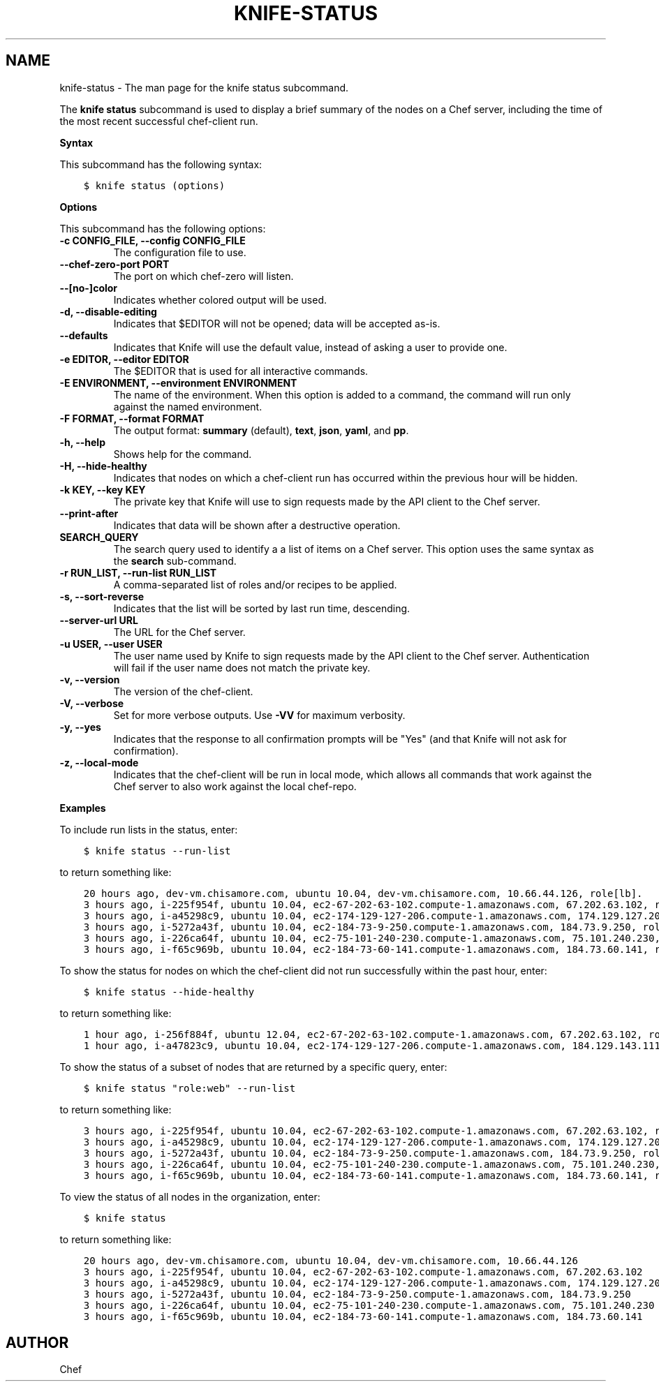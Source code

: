 .\" Man page generated from reStructuredText.
.
.TH "KNIFE-STATUS" "1" "Chef 11.12.0" "" "knife status"
.SH NAME
knife-status \- The man page for the knife status subcommand.
.
.nr rst2man-indent-level 0
.
.de1 rstReportMargin
\\$1 \\n[an-margin]
level \\n[rst2man-indent-level]
level margin: \\n[rst2man-indent\\n[rst2man-indent-level]]
-
\\n[rst2man-indent0]
\\n[rst2man-indent1]
\\n[rst2man-indent2]
..
.de1 INDENT
.\" .rstReportMargin pre:
. RS \\$1
. nr rst2man-indent\\n[rst2man-indent-level] \\n[an-margin]
. nr rst2man-indent-level +1
.\" .rstReportMargin post:
..
.de UNINDENT
. RE
.\" indent \\n[an-margin]
.\" old: \\n[rst2man-indent\\n[rst2man-indent-level]]
.nr rst2man-indent-level -1
.\" new: \\n[rst2man-indent\\n[rst2man-indent-level]]
.in \\n[rst2man-indent\\n[rst2man-indent-level]]u
..
.sp
The \fBknife status\fP subcommand is used to display a brief summary of the nodes on a Chef server, including the time of the most recent successful chef\-client run.
.sp
\fBSyntax\fP
.sp
This subcommand has the following syntax:
.INDENT 0.0
.INDENT 3.5
.sp
.nf
.ft C
$ knife status (options)
.ft P
.fi
.UNINDENT
.UNINDENT
.sp
\fBOptions\fP
.sp
This subcommand has the following options:
.INDENT 0.0
.TP
.B \fB\-c CONFIG_FILE\fP, \fB\-\-config CONFIG_FILE\fP
The configuration file to use.
.TP
.B \fB\-\-chef\-zero\-port PORT\fP
The port on which chef\-zero will listen.
.TP
.B \fB\-\-[no\-]color\fP
Indicates whether colored output will be used.
.TP
.B \fB\-d\fP, \fB\-\-disable\-editing\fP
Indicates that $EDITOR will not be opened; data will be accepted as\-is.
.TP
.B \fB\-\-defaults\fP
Indicates that Knife will use the default value, instead of asking a user to provide one.
.TP
.B \fB\-e EDITOR\fP, \fB\-\-editor EDITOR\fP
The $EDITOR that is used for all interactive commands.
.TP
.B \fB\-E ENVIRONMENT\fP, \fB\-\-environment ENVIRONMENT\fP
The name of the environment. When this option is added to a command, the command will run only against the named environment.
.TP
.B \fB\-F FORMAT\fP, \fB\-\-format FORMAT\fP
The output format: \fBsummary\fP (default), \fBtext\fP, \fBjson\fP, \fByaml\fP, and \fBpp\fP\&.
.TP
.B \fB\-h\fP, \fB\-\-help\fP
Shows help for the command.
.TP
.B \fB\-H\fP, \fB\-\-hide\-healthy\fP
Indicates that nodes on which a chef\-client run has occurred within the previous hour will be hidden.
.TP
.B \fB\-k KEY\fP, \fB\-\-key KEY\fP
The private key that Knife will use to sign requests made by the API client to the Chef server\&.
.TP
.B \fB\-\-print\-after\fP
Indicates that data will be shown after a destructive operation.
.TP
.B \fBSEARCH_QUERY\fP
The search query used to identify a a list of items on a Chef server\&. This option uses the same syntax as the \fBsearch\fP sub\-command.
.TP
.B \fB\-r RUN_LIST\fP, \fB\-\-run\-list RUN_LIST\fP
A comma\-separated list of roles and/or recipes to be applied.
.TP
.B \fB\-s\fP, \fB\-\-sort\-reverse\fP
Indicates that the list will be sorted by last run time, descending.
.TP
.B \fB\-\-server\-url URL\fP
The URL for the Chef server\&.
.TP
.B \fB\-u USER\fP, \fB\-\-user USER\fP
The user name used by Knife to sign requests made by the API client to the Chef server\&. Authentication will fail if the user name does not match the private key.
.TP
.B \fB\-v\fP, \fB\-\-version\fP
The version of the chef\-client\&.
.TP
.B \fB\-V\fP, \fB\-\-verbose\fP
Set for more verbose outputs. Use \fB\-VV\fP for maximum verbosity.
.TP
.B \fB\-y\fP, \fB\-\-yes\fP
Indicates that the response to all confirmation prompts will be "Yes" (and that Knife will not ask for confirmation).
.TP
.B \fB\-z\fP, \fB\-\-local\-mode\fP
Indicates that the chef\-client will be run in local mode, which allows all commands that work against the Chef server to also work against the local chef\-repo\&.
.UNINDENT
.sp
\fBExamples\fP
.sp
To include run lists in the status, enter:
.INDENT 0.0
.INDENT 3.5
.sp
.nf
.ft C
$ knife status \-\-run\-list
.ft P
.fi
.UNINDENT
.UNINDENT
.sp
to return something like:
.INDENT 0.0
.INDENT 3.5
.sp
.nf
.ft C
20 hours ago, dev\-vm.chisamore.com, ubuntu 10.04, dev\-vm.chisamore.com, 10.66.44.126, role[lb].
3 hours ago, i\-225f954f, ubuntu 10.04, ec2\-67\-202\-63\-102.compute\-1.amazonaws.com, 67.202.63.102, role[web].
3 hours ago, i\-a45298c9, ubuntu 10.04, ec2\-174\-129\-127\-206.compute\-1.amazonaws.com, 174.129.127.206, role[web].
3 hours ago, i\-5272a43f, ubuntu 10.04, ec2\-184\-73\-9\-250.compute\-1.amazonaws.com, 184.73.9.250, role[web].
3 hours ago, i\-226ca64f, ubuntu 10.04, ec2\-75\-101\-240\-230.compute\-1.amazonaws.com, 75.101.240.230, role[web].
3 hours ago, i\-f65c969b, ubuntu 10.04, ec2\-184\-73\-60\-141.compute\-1.amazonaws.com, 184.73.60.141, role[web].
.ft P
.fi
.UNINDENT
.UNINDENT
.sp
To show the status for nodes on which the chef\-client did not run successfully within the past hour, enter:
.INDENT 0.0
.INDENT 3.5
.sp
.nf
.ft C
$ knife status \-\-hide\-healthy
.ft P
.fi
.UNINDENT
.UNINDENT
.sp
to return something like:
.INDENT 0.0
.INDENT 3.5
.sp
.nf
.ft C
1 hour ago, i\-256f884f, ubuntu 12.04, ec2\-67\-202\-63\-102.compute\-1.amazonaws.com, 67.202.63.102, role[web].
1 hour ago, i\-a47823c9, ubuntu 10.04, ec2\-174\-129\-127\-206.compute\-1.amazonaws.com, 184.129.143.111, role[lb].
.ft P
.fi
.UNINDENT
.UNINDENT
.sp
To show the status of a subset of nodes that are returned by a specific query, enter:
.INDENT 0.0
.INDENT 3.5
.sp
.nf
.ft C
$ knife status "role:web" \-\-run\-list
.ft P
.fi
.UNINDENT
.UNINDENT
.sp
to return something like:
.INDENT 0.0
.INDENT 3.5
.sp
.nf
.ft C
3 hours ago, i\-225f954f, ubuntu 10.04, ec2\-67\-202\-63\-102.compute\-1.amazonaws.com, 67.202.63.102, role[web].
3 hours ago, i\-a45298c9, ubuntu 10.04, ec2\-174\-129\-127\-206.compute\-1.amazonaws.com, 174.129.127.206, role[web].
3 hours ago, i\-5272a43f, ubuntu 10.04, ec2\-184\-73\-9\-250.compute\-1.amazonaws.com, 184.73.9.250, role[web].
3 hours ago, i\-226ca64f, ubuntu 10.04, ec2\-75\-101\-240\-230.compute\-1.amazonaws.com, 75.101.240.230, role[web].
3 hours ago, i\-f65c969b, ubuntu 10.04, ec2\-184\-73\-60\-141.compute\-1.amazonaws.com, 184.73.60.141, role[web].
.ft P
.fi
.UNINDENT
.UNINDENT
.sp
To view the status of all nodes in the organization, enter:
.INDENT 0.0
.INDENT 3.5
.sp
.nf
.ft C
$ knife status
.ft P
.fi
.UNINDENT
.UNINDENT
.sp
to return something like:
.INDENT 0.0
.INDENT 3.5
.sp
.nf
.ft C
20 hours ago, dev\-vm.chisamore.com, ubuntu 10.04, dev\-vm.chisamore.com, 10.66.44.126
3 hours ago, i\-225f954f, ubuntu 10.04, ec2\-67\-202\-63\-102.compute\-1.amazonaws.com, 67.202.63.102
3 hours ago, i\-a45298c9, ubuntu 10.04, ec2\-174\-129\-127\-206.compute\-1.amazonaws.com, 174.129.127.206
3 hours ago, i\-5272a43f, ubuntu 10.04, ec2\-184\-73\-9\-250.compute\-1.amazonaws.com, 184.73.9.250
3 hours ago, i\-226ca64f, ubuntu 10.04, ec2\-75\-101\-240\-230.compute\-1.amazonaws.com, 75.101.240.230
3 hours ago, i\-f65c969b, ubuntu 10.04, ec2\-184\-73\-60\-141.compute\-1.amazonaws.com, 184.73.60.141
.ft P
.fi
.UNINDENT
.UNINDENT
.SH AUTHOR
Chef
.\" Generated by docutils manpage writer.
.
